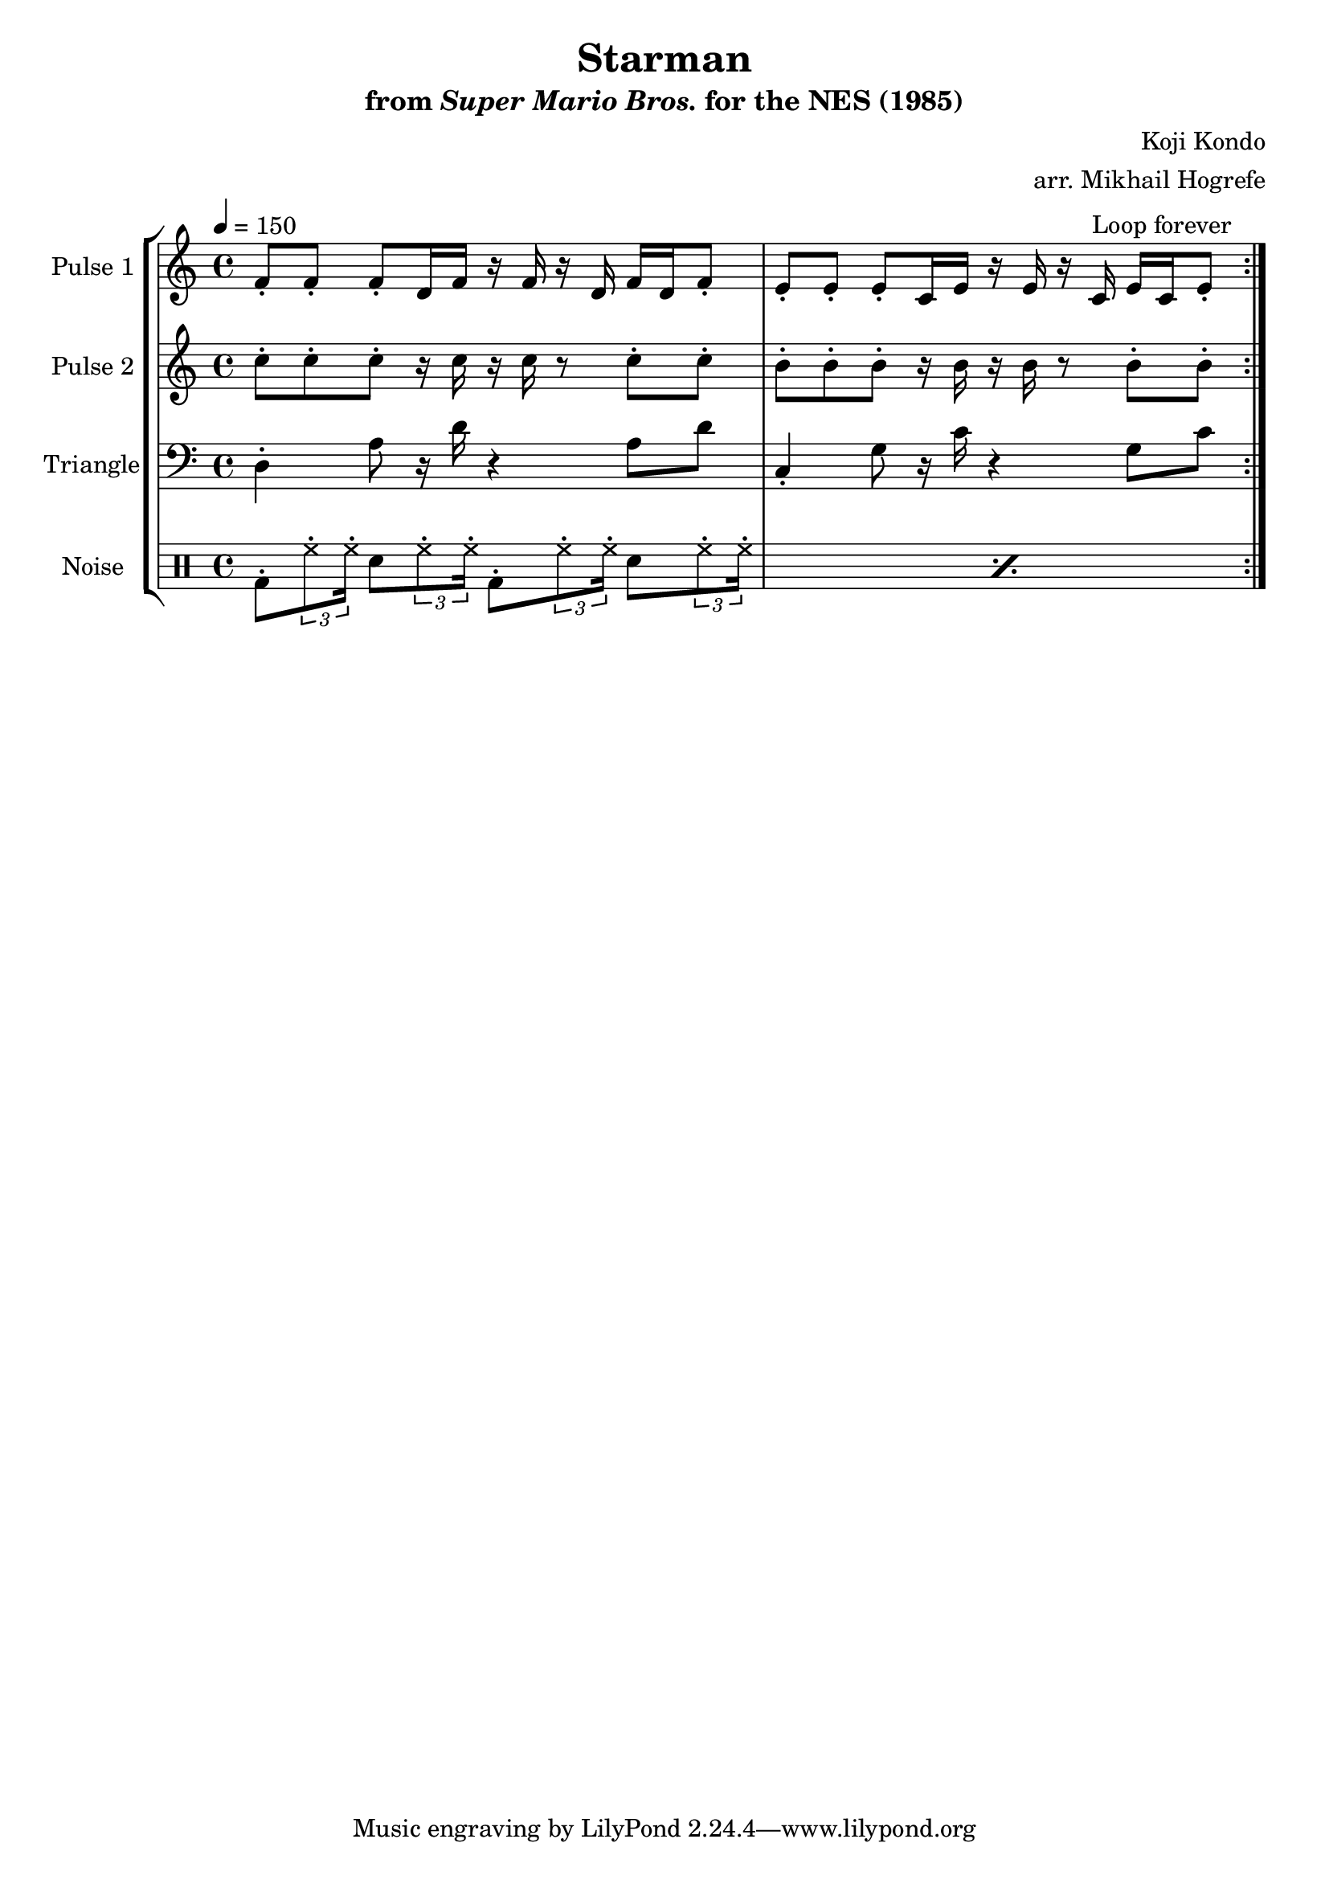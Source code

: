 \version "2.20.0"

\book {
    \header {
        title = "Starman"
        subtitle = \markup { "from" {\italic "Super Mario Bros."} "for the NES (1985)" }
        composer = "Koji Kondo"
        arranger = "arr. Mikhail Hogrefe"
    }

    \score {
        {
            \new StaffGroup <<
                \new Staff \relative c' {
                    \set Staff.instrumentName = "Pulse 1"
                    \set Staff.shortInstrumentName = "P.1"
\key c \major
\tempo 4 = 150
                    \repeat volta 2 {
f8-. f-. f-. d16 f r f r d f d f8-. |
e8-. e-. e-. c16 e r e r c^\markup{"Loop forever"} e c e8-. |
                    }
                }

                \new Staff \relative c'' {
                    \set Staff.instrumentName = "Pulse 2"
                    \set Staff.shortInstrumentName = "P.2"
\key c \major
c8-. c-. c-. r16 c r c r8 c-. c-. |
b8-. b-. b-. r16 b r b r8 b-. b-. |
                }

                \new Staff \relative c {
                    \set Staff.instrumentName = "Triangle"
                    \set Staff.shortInstrumentName = "T."
\clef bass
\key c \major
d4-. a'8 r16 d r4 a8 d |
c,4-. g'8 r16 c r4 g8 c |
                }

                \new DrumStaff {
                    \drummode {
                        \set Staff.instrumentName="Noise"
                        \set Staff.shortInstrumentName="N."
                        \repeat percent 2 {
bd8-. \tuplet 3/2 { hh8-. hh16-. } sn8 \tuplet 3/2 { hh8-. hh16-. } bd8-. \tuplet 3/2 { hh8-. hh16-. } sn8 \tuplet 3/2 { hh8-. hh16-. } |
                        }
                    }
                }
            >>
        }
        \layout {
            \context {
                \Staff
                \RemoveEmptyStaves
            }
            \context {
                \DrumStaff
                \RemoveEmptyStaves
            }
        }
    }
}
